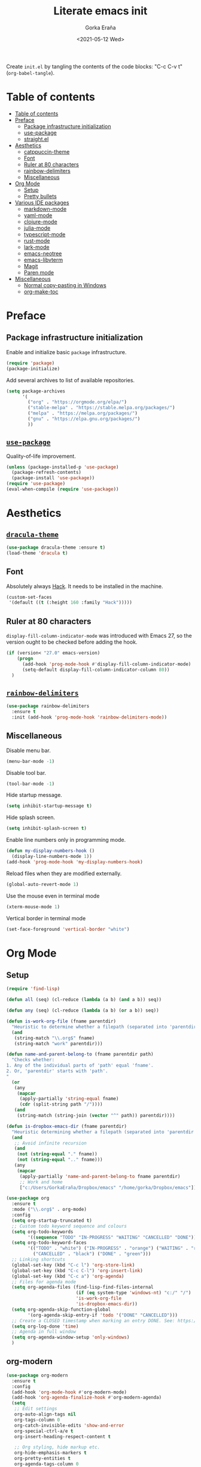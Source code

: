 #+TITLE: Literate emacs init
#+AUTHOR: Gorka Eraña
#+EMAIL: eranagorka@gmail.com
#+DATE: <2021-05-12 Wed>
#+CREATED: 2021-05-12
#+STARTUP: hidestars indent overview
#+PROPERTY: header-args :results silent :tangle "./init.el"
#+OPTIONS: toc:2

Create ~init.el~ by tangling the contents of the code blocks: "C-c C-v t" (~org-babel-tangle~).

* Table of contents
:PROPERTIES:
:TOC:      :depth 2  :include all
:END:
:CONTENTS:
- [[#table-of-contents][Table of contents]]
- [[#preface][Preface]]
  - [[#package-infrastructure-initialization][Package infrastructure initialization]]
  - [[#use-package][use-package]]
  - [[#straightel][straight.el]]
- [[#aesthetics][Aesthetics]]
  - [[#catppuccin-theme][catppuccin-theme]]
  - [[#font][Font]]
  - [[#ruler-at-80-characters][Ruler at 80 characters]]
  - [[#rainbow-delimiters][rainbow-delimiters]]
  - [[#miscellaneous][Miscellaneous]]
- [[#org-mode][Org Mode]]
  - [[#setup][Setup]]
  - [[#pretty-bullets][Pretty bullets]]
- [[#various-ide-packages][Various IDE packages]]
  - [[#markdown-mode][markdown-mode]]
  - [[#yaml-mode][yaml-mode]]
  - [[#clojure-mode][clojure-mode]]
  - [[#julia-mode][julia-mode]]
  - [[#typescript-mode][typescript-mode]]
  - [[#rust-mode][rust-mode]]
  - [[#lark-mode][lark-mode]]
  - [[#emacs-neotree][emacs-neotree]]
  - [[#emacs-libvterm][emacs-libvterm]]
  - [[#magit][Magit]]
  - [[#paren-mode][Paren mode]]
- [[#miscellaneous][Miscellaneous]]
  - [[#normal-copy-pasting-in-windows][Normal copy-pasting in Windows]]
  - [[#org-make-toc][org-make-toc]]
:END:
* Preface
** Package infrastructure initialization
Enable and initialize basic ~package~ infrastructure.
#+begin_src emacs-lisp
  (require 'package)
  (package-initialize)
#+end_src

Add several archives to list of available repositories.
#+begin_src emacs-lisp
  (setq package-archives
        '(
          ("org" . "https://orgmode.org/elpa/")
          ("stable-melpa" . "https://stable.melpa.org/packages/")
          ("melpa" . "https://melpa.org/packages/")
          ("gnu" . "https://elpa.gnu.org/packages/")
          ))
#+end_src
** [[https://github.com/jwiegley/use-package][~use-package~]]
Quality-of-life improvement.
#+begin_src emacs-lisp
  (unless (package-installed-p 'use-package)
    (package-refresh-contents)
    (package-install 'use-package))
  (require 'use-package)
  (eval-when-compile (require 'use-package))
#+end_src
* Aesthetics
** [[https://draculatheme.com/emacs][~dracula-theme~]]
#+begin_src emacs-lisp
  (use-package dracula-theme :ensure t)
  (load-theme 'dracula t)
#+end_src
** Font
Absolutely always [[https://sourcefoundry.org/hack/][Hack]]. It needs to be installed in the machine.
#+begin_src emacs-lisp
  (custom-set-faces
   '(default ((t (:height 160 :family "Hack")))))
 #+end_src
** Ruler at 80 characters
~display-fill-column-indicator-mode~ was introduced with Emacs 27, so the version ought to be checked before adding the hook.
#+begin_src emacs-lisp
  (if (version< "27.0" emacs-version)
      (progn
        (add-hook 'prog-mode-hook #'display-fill-column-indicator-mode)
        (setq-default display-fill-column-indicator-column 80))
    )
#+end_src
** [[https://github.com/Fanael/rainbow-delimiters][~rainbow-delimiters~]]
#+begin_src emacs-lisp
  (use-package rainbow-delimiters
    :ensure t
    :init (add-hook 'prog-mode-hook 'rainbow-delimiters-mode))
#+end_src
** Miscellaneous
Disable menu bar.
#+begin_src emacs-lisp
  (menu-bar-mode -1)
#+end_src

Disable tool bar.
#+begin_src emacs-lisp
  (tool-bar-mode -1)
#+end_src

Hide startup message.
#+begin_src emacs-lisp
  (setq inhibit-startup-message t)
#+end_src

Hide splash screen.
#+begin_src emacs-lisp
  (setq inhibit-splash-screen t)
#+end_src

Enable line numbers only in programming mode.
#+begin_src emacs-lisp
  (defun my-display-numbers-hook ()
    (display-line-numbers-mode 1))
  (add-hook 'prog-mode-hook 'my-display-numbers-hook)
#+end_src

Reload files when they are modified externally.
#+begin_src emacs-lisp
  (global-auto-revert-mode 1)
#+end_src

Use the mouse even in terminal mode
#+begin_src emacs-lisp
  (xterm-mouse-mode 1)
#+end_src

Vertical border in terminal mode
#+begin_src emacs-lisp
  (set-face-foreground 'vertical-border "white")
#+end_src
* Org Mode
** Setup
#+begin_src emacs-lisp
  (require 'find-lisp)

  (defun all (seq) (cl-reduce (lambda (a b) (and a b)) seq))

  (defun any (seq) (cl-reduce (lambda (a b) (or a b)) seq))

  (defun is-work-org-file (fname parentdir)
    "Heuristic to determine whether a filepath (separated into 'parentdir' and 'fname') is a '.org' file under directory tree 'work'"
    (and
     (string-match "\\.org$" fname)
     (string-match "work" parentdir)))

  (defun name-and-parent-belong-to (fname parentdir path)
    "Checks whether:
  1. Any of the individual parts of 'path' equal 'fname'.
  2. Or, 'parentdir' starts with 'path'.
  "
    (or
     (any
      (mapcar
       (apply-partially 'string-equal fname)
       (cdr (split-string path "/"))))
     (and
      (string-match (string-join (vector "^" path)) parentdir))))

  (defun is-dropbox-emacs-dir (fname parentdir)
    "Heuristic determining whether a filepath (separated into 'parentdir' and 'fname') is under the 'Dropbox/emacs' directory"
    (and
     ;; Avoid infinite recursion
     (and
      (not (string-equal "." fname))
      (not (string-equal ".." fname)))
     (any
      (mapcar
       (apply-partially 'name-and-parent-belong-to fname parentdir)
       ;; Work and home
       ["c:/Users/GorkaEraña/Dropbox/emacs" "/home/gorka/Dropbox/emacs"]))))

  (use-package org
    :ensure t
    :mode ("\\.org$" . org-mode)
    :config
    (setq org-startup-truncated t)
    ;; Custom todo keyword sequence and colours
    (setq org-todo-keywords
          '((sequence "TODO" "IN-PROGRESS" "WAITING" "CANCELLED" "DONE")))
    (setq org-todo-keyword-faces
          '(("TODO" . "white") ("IN-PROGRESS" . "orange") ("WAITING" . "red")
            ("CANCELLED" . "black") ("DONE" . "green")))
    ;; Linking shortcuts
    (global-set-key (kbd "C-c l") 'org-store-link)
    (global-set-key (kbd "C-c C-l") 'org-insert-link)
    (global-set-key (kbd "C-c a") 'org-agenda)
    ;; Files for agenda mode
    (setq org-agenda-files (find-lisp-find-files-internal
                            (if (eq system-type 'windows-nt) "c:/" "/")
                            'is-work-org-file
                            'is-dropbox-emacs-dir))
    (setq org-agenda-skip-function-global 
          '(org-agenda-skip-entry-if 'todo '("DONE" "CANCELLED")))
    ;; Create a CLOSED timestamp when marking an entry DONE. See: https://emacs.stackexchange.com/questions/47951/marking-a-todo-item-done-does-not-create-a-closing-timestamp-in-org-mode
    (setq org-log-done 'time)
    ;; Agenda in full window  
    (setq org-agenda-window-setup 'only-windows)
    )
#+end_src
** org-modern
#+begin_src emacs-lisp
(use-package org-modern
  :ensure t
  :config
  (add-hook 'org-mode-hook #'org-modern-mode)
  (add-hook 'org-agenda-finalize-hook #'org-modern-agenda)
  (setq
   ;; Edit settings
   org-auto-align-tags nil
   org-tags-column 0
   org-catch-invisible-edits 'show-and-error
   org-special-ctrl-a/e t
   org-insert-heading-respect-content t

   ;; Org styling, hide markup etc.
   org-hide-emphasis-markers t
   org-pretty-entities t
   org-agenda-tags-column 0
   org-ellipsis "…"))
#+end_src
** org-appear
#+begin_src emacs-lisp
(use-package org-appear
  :ensure t
  :config (add-hook 'org-mode-hook 'org-appear-mode))
#+end_src
* Various IDE packages
** [[https://www.emacswiki.org/emacs/MarkdownMode][markdown-mode]]
#+begin_src emacs-lisp
(use-package markdown-mode :ensure t)
#+end_src
** [[https://github.com/yoshiki/yaml-mode][yaml-mode]]
#+begin_src emacs-lisp
(use-package yaml-mode :ensure t)
#+end_src
** [[https://github.com/clojure-emacs/clojure-mode/][clojure-mode]]
#+begin_src emacs-lisp
(use-package clojure-mode :ensure t)
#+end_src
** [[https://github.com/JuliaEditorSupport/julia-emacs][julia-mode]]
#+begin_src emacs-lisp
(use-package julia-mode :ensure t)
#+end_src
** [[https://github.com/emacs-typescript/typescript.el][typescript-mode]]
#+begin_src emacs-lisp
(use-package typescript-mode
  :ensure t
  :config
  (define-derived-mode typescriptreact-mode typescript-mode "TypeScript TSX")
  (add-to-list 'auto-mode-alist '("\\.tsx?\\'" . typescriptreact-mode))
  )
#+end_src
** [[https://github.com/rust-lang/rust-mode][rust-mode]]
#+begin_src emacs-lisp
(use-package rust-mode :ensure t)
#+end_src
** [[https://github.com/taquangtrung/lark-mode][lark-mode]]
#+begin_src emacs-lisp
(use-package lark-mode :ensure t)
#+end_src
** [[https://github.com/jaypei/emacs-neotree][emacs-neotree]]
#+begin_src emacs-lisp
(use-package neotree
  :ensure t
  :init
  (global-set-key [f8] 'neotree-toggle)
  (setq-default neo-show-hidden-files t))
#+end_src
** [[https://github.com/akermu/emacs-libvterm][emacs-libvterm]]
Terminal emulation using ~emacs-libvterm~. Might need to install ~libvterm~ via ~sudo apt install libvterm-dev~.
#+begin_src emacs-lisp
;; TODO: figure out on Windows
(if (not (eq system-type 'windows-nt))
    (use-package vterm :ensure t))
#+end_src
** [[https://magit.vc/][Magit]]
~magit-delta-mode~ requires [[https://github.com/dandavison/delta?tab=readme-ov-file][~delta~]] to be installed, refer to the [[https://dandavison.github.io/delta/installation.html][relevant documentation page]].
#+begin_src emacs-lisp
  ;; TODO: figure out on Windows
  (if (not (eq system-type 'windows-nt))
      (use-package magit-delta
        :ensure t
        :hook (magit-mode . magit-delta-mode))
    (use-package magit
      :ensure t
      :config
      (setq package-install-upgrade-built-in t)
      (add-hook 'magit-mode-hook (lambda () (magit-delta-mode +1)))
      )
    )
#+end_src
** [[https://www.emacswiki.org/emacs/ParenSetMode][Paren mode]]
Highlight content inside parentheses, brackets and square brackets.
#+begin_src emacs-lisp
(use-package paren
  :config
  (show-paren-mode 1)
  (setq show-paren-style 'parenthesis)
  (setq show-paren-when-point-in-periphery t)
  (setq show-paren-when-point-inside-paren t))
#+end_src
* Miscellaneous
** Normal copy-pasting in Windows
I believe copy-pasting (in the Emacs sense of it) stopped to working with Emacs 27. The following code block fixes it.
#+begin_src emacs-lisp
(if (eq system-type 'windows-nt)
    (progn
      (set-clipboard-coding-system 'utf-16-le)
      (set-selection-coding-system 'utf-16-le))
  (set-selection-coding-system 'utf-8))
(setq locale-coding-system 'utf-8)
(set-terminal-coding-system 'utf-8)
(set-keyboard-coding-system 'utf-8)
(prefer-coding-system 'utf-8)
#+end_src
** [[https://github.com/alphapapa/org-make-toc][org-make-toc]]
"Usage" section in the README of the link in the header of this subsection describes well how to use this package. Quoting it:

=To make a basic TOC, follow these steps:=

1. =Choose a heading to contain a TOC and move the point to it.=
2. =Run command org-make-toc-insert, which inserts a :CONTENTS: drawer and sets TOC properties. Set the include property to all.=
3. =Run the command org-make-toc to update all TOCs in the document.=

=Use command org-make-toc-set to change TOC properties for the entry at point with completion.=

Nevertheless, after running ~org-make-toc-insert~ I had to remove all TOC properties but ~:include all~ and ~:depth 2~ to customize the table of contents to my liking.
#+begin_src emacs-lisp
(use-package org-make-toc :ensure t)
#+end_src
